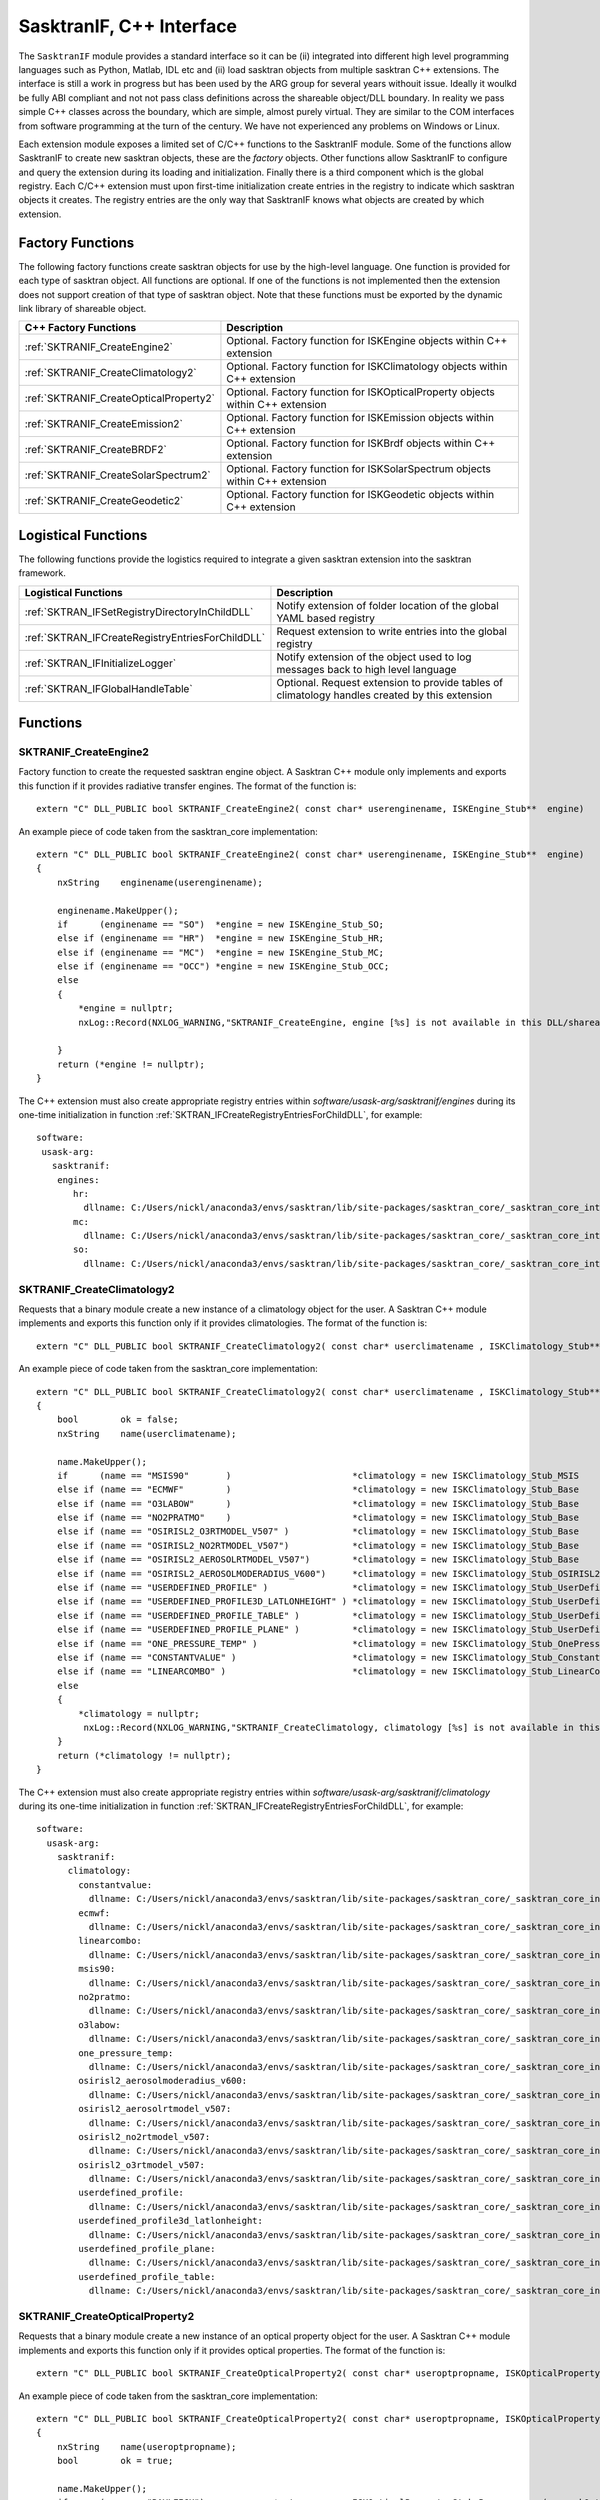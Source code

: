 .. _sasktranis_languageif:

*****************************************
SasktranIF, C++ Interface
*****************************************

The ``SasktranIF`` module provides a standard interface so it can be (ii) integrated into different high level programming
languages such as Python, Matlab, IDL etc and (ii) load sasktran objects from  multiple sasktran C++ extensions. The interface
is still a work in progress but has been used by the ARG group for several years withouit issue. Ideally it woulkd be fully ABI
compliant and not not pass class definitions across the shareable object/DLL boundary. In reality we pass simple C++ classes
across the boundary,  which are simple, almost purely virtual. They are similar to the COM interfaces from software programming
at the turn of the century. We have not experienced any problems on Windows or Linux.

Each extension module exposes a limited set of C/C++ functions to the SasktranIF module. Some of the functions allow SasktranIF
to create new sasktran objects, these are the *factory* objects. Other functions allow SasktranIF to configure and query the
extension during its loading and initialization. Finally there is a third component which is the global registry. Each C/C++
extension must upon first-time initialization create entries in the registry to indicate which sasktran objects it creates.
The registry entries are the only way that SasktranIF knows what objects are created by which extension.


Factory Functions
------------------
The following factory functions create sasktran objects for use by the high-level language. One function is provided
for each type of sasktran object. All functions are optional. If one of the functions is not implemented then the
extension does not support creation of that type of sasktran object.  Note that these functions must be exported by the
dynamic link library of shareable object.

======================================= ================================================================================
C++ Factory Functions                   Description
======================================= ================================================================================
:ref:`SKTRANIF_CreateEngine2`           Optional. Factory function for ISKEngine objects within C++ extension
:ref:`SKTRANIF_CreateClimatology2`      Optional. Factory function for ISKClimatology objects within C++ extension
:ref:`SKTRANIF_CreateOpticalProperty2`  Optional. Factory function for ISKOpticalProperty objects within C++ extension
:ref:`SKTRANIF_CreateEmission2`         Optional. Factory function for ISKEmission objects within C++ extension
:ref:`SKTRANIF_CreateBRDF2`             Optional. Factory function for ISKBrdf objects within C++ extension
:ref:`SKTRANIF_CreateSolarSpectrum2`    Optional. Factory function for ISKSolarSpectrum objects within C++ extension
:ref:`SKTRANIF_CreateGeodetic2`         Optional. Factory function for ISKGeodetic objects within C++ extension
======================================= ================================================================================

Logistical Functions
--------------------
The following functions provide the logistics required to integrate a given sasktran extension into the sasktran framework.

=================================================   =============================================================================
Logistical Functions                                Description
=================================================   =============================================================================
:ref:`SKTRAN_IFSetRegistryDirectoryInChildDLL`      Notify extension of folder location of the global YAML based registry
:ref:`SKTRAN_IFCreateRegistryEntriesForChildDLL`    Request extension to write entries into the global registry
:ref:`SKTRAN_IFInitializeLogger`                    Notify extension of the object used to log messages back to high level language
:ref:`SKTRAN_IFGlobalHandleTable`                   Optional. Request extension to provide tables of climatology handles created by this extension
=================================================   =============================================================================

Functions
---------

..  _SKTRANIF_CreateEngine2:

SKTRANIF_CreateEngine2
^^^^^^^^^^^^^^^^^^^^^^

Factory function to create the requested sasktran engine object. A Sasktran C++ module
only implements and exports this function if it provides radiative transfer engines. The format of the function is::

    extern "C" DLL_PUBLIC bool SKTRANIF_CreateEngine2( const char* userenginename, ISKEngine_Stub**  engine)

An example piece of code taken from the sasktran_core implementation::

    extern "C" DLL_PUBLIC bool SKTRANIF_CreateEngine2( const char* userenginename, ISKEngine_Stub**  engine)
    {
        nxString    enginename(userenginename);

        enginename.MakeUpper();
        if      (enginename == "SO")  *engine = new ISKEngine_Stub_SO;
        else if (enginename == "HR")  *engine = new ISKEngine_Stub_HR;
        else if (enginename == "MC")  *engine = new ISKEngine_Stub_MC;
        else if (enginename == "OCC") *engine = new ISKEngine_Stub_OCC;
        else
        {
            *engine = nullptr;
            nxLog::Record(NXLOG_WARNING,"SKTRANIF_CreateEngine, engine [%s] is not available in this DLL/shareable object. This may mean your registry settings are damaged", (const char*) userenginename);

        }
        return (*engine != nullptr);
    }

The C++ extension must also create appropriate registry entries within `software/usask-arg/sasktranif/engines` during its
one-time initialization in function :ref:`SKTRAN_IFCreateRegistryEntriesForChildDLL`, for example::

     software:
      usask-arg:
        sasktranif:
         engines:
            hr:
              dllname: C:/Users/nickl/anaconda3/envs/sasktran/lib/site-packages/sasktran_core/_sasktran_core_internals.dll
            mc:
              dllname: C:/Users/nickl/anaconda3/envs/sasktran/lib/site-packages/sasktran_core/_sasktran_core_internals.dll
            so:
              dllname: C:/Users/nickl/anaconda3/envs/sasktran/lib/site-packages/sasktran_core/_sasktran_core_internals.dll


..  _SKTRANIF_CreateClimatology2:

SKTRANIF_CreateClimatology2
^^^^^^^^^^^^^^^^^^^^^^^^^^^

Requests that a binary module create a new instance of a climatology object for the user.  A Sasktran C++ module
implements and exports this function only if it provides climatologies. The format of the function is::

    extern "C" DLL_PUBLIC bool SKTRANIF_CreateClimatology2( const char* userclimatename , ISKClimatology_Stub**  climatology )

An example piece of code taken from the sasktran_core implementation::

    extern "C" DLL_PUBLIC bool SKTRANIF_CreateClimatology2( const char* userclimatename , ISKClimatology_Stub**  climatology )
    {
        bool        ok = false;
        nxString    name(userclimatename);

        name.MakeUpper();
        if      (name == "MSIS90"       )                       *climatology = new ISKClimatology_Stub_MSIS                             ( new skClimatology_MSIS90);
        else if (name == "ECMWF"        )                       *climatology = new ISKClimatology_Stub_Base                             ( new skClimatology_Ecmwf );
        else if (name == "O3LABOW"      )                       *climatology = new ISKClimatology_Stub_Base                             ( new skClimatology_LabowOzoneVMR );
        else if (name == "NO2PRATMO"    )                       *climatology = new ISKClimatology_Stub_Base                             ( new skClimatology_Pratmo );
        else if (name == "OSIRISL2_O3RTMODEL_V507" )            *climatology = new ISKClimatology_Stub_Base                             ( new skClimatology_OsirisL2_O3RTModel_V507 );
        else if (name == "OSIRISL2_NO2RTMODEL_V507")            *climatology = new ISKClimatology_Stub_Base                             ( new skClimatology_OsirisL2_NO2RTModel_V507 );
        else if (name == "OSIRISL2_AEROSOLRTMODEL_V507")        *climatology = new ISKClimatology_Stub_Base                             ( new skClimatology_OsirisL2_AerosolRTModel_V507 );
        else if (name == "OSIRISL2_AEROSOLMODERADIUS_V600")     *climatology = new ISKClimatology_Stub_OSIRISL2_AEROSOLMODERADIUS_V600  ( new skClimatology_OsirisAerosolModeRadiusV600 );
        else if (name == "USERDEFINED_PROFILE" )                *climatology = new ISKClimatology_Stub_UserDefined                      ( new skClimatology_UserTableSpline );
        else if (name == "USERDEFINED_PROFILE3D_LATLONHEIGHT" ) *climatology = new ISKClimatology_Stub_UserDefined3D                    ( new skClimatology_UserDefined3D_LatLonHeight );
        else if (name == "USERDEFINED_PROFILE_TABLE" )          *climatology = new ISKClimatology_Stub_UserDefinedTable                 ( new skClimatology_UserDefinedTable );
        else if (name == "USERDEFINED_PROFILE_PLANE" )          *climatology = new ISKClimatology_Stub_UserDefinedPlane                 ( new skClimatology_UserDefinedPlane );
        else if (name == "ONE_PRESSURE_TEMP" )                  *climatology = new ISKClimatology_Stub_OnePressureTemp                  ( new skClimatology_OneTemperatureAndPressure );
        else if (name == "CONSTANTVALUE" )                      *climatology = new ISKClimatology_Stub_Constant                         ( new skClimatology_Constant );
        else if (name == "LINEARCOMBO" )                        *climatology = new ISKClimatology_Stub_LinearCombination                ( new skClimatologyLinearCombination );
        else
        {
            *climatology = nullptr;
             nxLog::Record(NXLOG_WARNING,"SKTRANIF_CreateClimatology, climatology [%s] is not available in this DLL/shareable object. This may mean your registry settings are damaged", (const char*) userclimatename);
        }
        return (*climatology != nullptr);
    }

The C++ extension must also create appropriate registry entries within `software/usask-arg/sasktranif/climatology` during its
one-time initialization in function :ref:`SKTRAN_IFCreateRegistryEntriesForChildDLL`, for example::

    software:
      usask-arg:
        sasktranif:
          climatology:
            constantvalue:
              dllname: C:/Users/nickl/anaconda3/envs/sasktran/lib/site-packages/sasktran_core/_sasktran_core_internals.dll
            ecmwf:
              dllname: C:/Users/nickl/anaconda3/envs/sasktran/lib/site-packages/sasktran_core/_sasktran_core_internals.dll
            linearcombo:
              dllname: C:/Users/nickl/anaconda3/envs/sasktran/lib/site-packages/sasktran_core/_sasktran_core_internals.dll
            msis90:
              dllname: C:/Users/nickl/anaconda3/envs/sasktran/lib/site-packages/sasktran_core/_sasktran_core_internals.dll
            no2pratmo:
              dllname: C:/Users/nickl/anaconda3/envs/sasktran/lib/site-packages/sasktran_core/_sasktran_core_internals.dll
            o3labow:
              dllname: C:/Users/nickl/anaconda3/envs/sasktran/lib/site-packages/sasktran_core/_sasktran_core_internals.dll
            one_pressure_temp:
              dllname: C:/Users/nickl/anaconda3/envs/sasktran/lib/site-packages/sasktran_core/_sasktran_core_internals.dll
            osirisl2_aerosolmoderadius_v600:
              dllname: C:/Users/nickl/anaconda3/envs/sasktran/lib/site-packages/sasktran_core/_sasktran_core_internals.dll
            osirisl2_aerosolrtmodel_v507:
              dllname: C:/Users/nickl/anaconda3/envs/sasktran/lib/site-packages/sasktran_core/_sasktran_core_internals.dll
            osirisl2_no2rtmodel_v507:
              dllname: C:/Users/nickl/anaconda3/envs/sasktran/lib/site-packages/sasktran_core/_sasktran_core_internals.dll
            osirisl2_o3rtmodel_v507:
              dllname: C:/Users/nickl/anaconda3/envs/sasktran/lib/site-packages/sasktran_core/_sasktran_core_internals.dll
            userdefined_profile:
              dllname: C:/Users/nickl/anaconda3/envs/sasktran/lib/site-packages/sasktran_core/_sasktran_core_internals.dll
            userdefined_profile3d_latlonheight:
              dllname: C:/Users/nickl/anaconda3/envs/sasktran/lib/site-packages/sasktran_core/_sasktran_core_internals.dll
            userdefined_profile_plane:
              dllname: C:/Users/nickl/anaconda3/envs/sasktran/lib/site-packages/sasktran_core/_sasktran_core_internals.dll
            userdefined_profile_table:
              dllname: C:/Users/nickl/anaconda3/envs/sasktran/lib/site-packages/sasktran_core/_sasktran_core_internals.dll


..  _SKTRANIF_CreateOpticalProperty2:

SKTRANIF_CreateOpticalProperty2
^^^^^^^^^^^^^^^^^^^^^^^^^^^^^^^

Requests that a binary module create a new instance of an optical property object for the user.  A Sasktran C++ module
implements and exports this function only if it provides optical properties. The format of the function is::

    extern "C" DLL_PUBLIC bool SKTRANIF_CreateOpticalProperty2( const char* useroptpropname, ISKOpticalProperty_Stub**  optprop )

An example piece of code taken from the sasktran_core implementation::

    extern "C" DLL_PUBLIC bool SKTRANIF_CreateOpticalProperty2( const char* useroptpropname, ISKOpticalProperty_Stub**  optprop )
    {
        nxString    name(useroptpropname);
        bool        ok = true;

        name.MakeUpper();
        if      (name == "RAYLEIGH")             *optprop = new ISKOpticalProperty_Stub_Base        ( new skOpticalProperties_RayleighDryAir);
        else if (name == "SIMPLERAYLEIGH")       *optprop = new ISKOpticalProperty_Stub_Base        ( new skOpticalProperties_SimpleRayleigh);
        else if (name == "NO2_BURROWS")          *optprop = new ISKOpticalProperty_Stub_UserDefined ( new skOpticalProperties_NO2_Burrows98);
        else if (name == "NO2_OSIRISRES")        *optprop = new ISKOpticalProperty_Stub_Base        ( new skOpticalProperties_NO2_OSIRISRes);
        else if (name == "NO2_VANDAELE1998")     *optprop = new ISKOpticalProperty_Stub_UserDefined ( new skOpticalProperties_NO2_Vandaele1998);
        else if (name == "SO2_VANDAELE2009")     *optprop = new ISKOpticalProperty_Stub_UserDefined ( new skOpticalProperties_SO2_Vandaele2009);
        else if (name == "SO2_FREEMAN1984")      *optprop = new ISKOpticalProperty_Stub_UserDefined ( new skOpticalProperties_SO2_Freeman1984);
        else if (name == "SO2_RUFUS2003")        *optprop = new ISKOpticalProperty_Stub_UserDefined ( new skOpticalProperties_SO2_Rufus2003);
        else if (name == "SO2_BOGUMIL2003")      *optprop = new ISKOpticalProperty_Stub_UserDefined ( new skOpticalProperties_SO2_Bogumil2003);
        else if (name == "O3_BASSPAURLINEAR")    *optprop = new ISKOpticalProperty_Stub_UserDefined ( new skOpticalProperties_O3_BassPaur);
        else if (name == "O3_BASSPAURQUADRATIC") *optprop = new ISKOpticalProperty_Stub_Base        ( new skOpticalProperties_O3_BassPaurQuadratic);
        else if (name == "O3_DBM")               *optprop = new ISKOpticalProperty_Stub_UserDefined ( new skOpticalProperties_O3_DaumontBrionMalicet);
        else if (name == "O3_VOIGT")             *optprop = new ISKOpticalProperty_Stub_UserDefined ( new skOpticalProperties_O3_FTSVoigt);
        else if (name == "O3_GOMEBURROWS")       *optprop = new ISKOpticalProperty_Stub_UserDefined ( new skOpticalProperties_O3_GomeBurrows);
        else if (name == "O3_OSIRISRES")         *optprop = new ISKOpticalProperty_Stub_Base        ( new skOpticalProperties_O3_OSIRISRes);
        else if (name == "O3_SCIABOGUMILV3")     *optprop = new ISKOpticalProperty_Stub_UserDefined ( new skOpticalProperties_O3_SciaBogumilV3);
        else if (name == "O3_SCIABOGUMILV4")     *optprop = new ISKOpticalProperty_Stub_UserDefined ( new skOpticalProperties_O3_SciaBogumilV4);
        else if (name == "O3_SERDYUCHENKOV1")    *optprop = new ISKOpticalProperty_Stub_UserDefined ( new skOpticalProperties_O3_SerdyuchenkoV1);
        else if (name == "O2_O2_FALLY2000")      *optprop = new ISKOpticalProperty_Stub_UserDefined ( new skOpticalProperties_O4_Fally2000);
        else if (name == "O2_O2_THALMAN2013")    *optprop = new ISKOpticalProperty_Stub_UserDefined ( new skOpticalProperties_O4_Thalman2013);
        else if (name == "O2_O2_HITRAN2016" )    *optprop = new ISKOpticalProperty_Stub_Base        ( new skOpticalProperties_O4_Hitran2016);
        else if (name == "MIEAEROSOL_H2SO4")     *optprop = new ISKOpticalProperty_Stub_Aerosol     ( new skOpticalProperties_AerosolProfileH2SO4 );
        else if (name == "MIEAEROSOL_DUST")      *optprop = new ISKOpticalProperty_Stub_Aerosol     ( new skOpticalProperties_AerosolProfileDust );
        else if (name == "MIEAEROSOL_WATER")     *optprop = new ISKOpticalProperty_Stub_Aerosol     ( new skOpticalProperties_AerosolProfileWater);
        else if (name == "MIEAEROSOL_ICE")       *optprop = new ISKOpticalProperty_Stub_Aerosol     ( new skOpticalProperties_AerosolProfileIce_Mie);
        else if (name == "TMATRIXAEROSOL_ICE")   *optprop = new ISKOpticalProperty_Stub_Aerosol     ( new skOpticalProperties_AerosolProfileIce );
        else if (name == "BAUM_ICECRYSTALS")     *optprop = new ISKOpticalProperty_Stub_Baum        ( new skOpticalProperties_BaumIceCrystals2014 );
        else if (name == "USERDEFINED_TABLES")   *optprop = new ISKOpticalProperty_Stub_UserDefined ( new skOpticalProperties_UserDefinedAbsorption );
        else if (name == "CONVOLVED_CROSSSECTION")*optprop = new ISKOpticalProperty_Stub_ConvolvedFixedFWHM ( new skOpticalProperties_ConvolvedDiscreteWavelenCachedStateFixedFWHM );
        else if (name == "MART_HYBRIDPROFILE")   *optprop  = new ISKOpticalProperty_Stub_MartHybridProfile( new skOpticalProperties_MartHybridProfile );
        else if (name.Find("HITRANCHEMICAL_") == 0)
        {
            nxString    chemicalname;
            chemicalname = name.Right( name.GetLength()-15 );
            *optprop = new ISKOpticalProperty_Stub_Hitran( new skOpticalProperties_HitranChemical(chemicalname, 0, 500000.0 ) );
        }
        else
        {
            ok = false;
            *optprop = nullptr;
            nxLog::Record(NXLOG_WARNING,"SKTRANIF_CreateOpticalProperty, opticalproperty [%s] is not available in this DLL/shareable object. This may mean your registry settings are damaged", (const char*) useroptpropname);

        }
        ok = ok && nullptr!=*optprop;
        return ok;
    }

The C++ extension must also create appropriate registry entries within `software/usask-arg/sasktranif/opticalproperty` during its
one-time initialization in function :ref:`SKTRAN_IFCreateRegistryEntriesForChildDLL`, for example::

    software:
      usask-arg:
        sasktranif:
          opticalproperty:
            baum_icecrystals:
              dllname: C:/Users/nickl/anaconda3/envs/sasktran/lib/site-packages/sasktran_core/_sasktran_core_internals.dll
            convolved_crosssection:
              dllname: C:/Users/nickl/anaconda3/envs/sasktran/lib/site-packages/sasktran_core/_sasktran_core_internals.dll
            hitranchemical_c2h2:
              dllname: C:/Users/nickl/anaconda3/envs/sasktran/lib/site-packages/sasktran_core/_sasktran_core_internals.dll
            hitranchemical_c2h4:
              dllname: C:/Users/nickl/anaconda3/envs/sasktran/lib/site-packages/sasktran_core/_sasktran_core_internals.dll
            hitranchemical_c2h6:
              dllname: C:/Users/nickl/anaconda3/envs/sasktran/lib/site-packages/sasktran_core/_sasktran_core_internals.dll
            hitranchemical_c2n2:
              dllname: C:/Users/nickl/anaconda3/envs/sasktran/lib/site-packages/sasktran_core/_sasktran_core_internals.dll
            hitranchemical_c4h2:
              dllname: C:/Users/nickl/anaconda3/envs/sasktran/lib/site-packages/sasktran_core/_sasktran_core_internals.dll
            hitranchemical_cf4:
              dllname: C:/Users/nickl/anaconda3/envs/sasktran/lib/site-packages/sasktran_core/_sasktran_core_internals.dll
            hitranchemical_ch3br:
              dllname: C:/Users/nickl/anaconda3/envs/sasktran/lib/site-packages/sasktran_core/_sasktran_core_internals.dll
            hitranchemical_ch3cl:
              dllname: C:/Users/nickl/anaconda3/envs/sasktran/lib/site-packages/sasktran_core/_sasktran_core_internals.dll
            hitranchemical_ch3cn:
              dllname: C:/Users/nickl/anaconda3/envs/sasktran/lib/site-packages/sasktran_core/_sasktran_core_internals.dll
            hitranchemical_ch3oh:
              dllname: C:/Users/nickl/anaconda3/envs/sasktran/lib/site-packages/sasktran_core/_sasktran_core_internals.dll
            hitranchemical_ch4:
              dllname: C:/Users/nickl/anaconda3/envs/sasktran/lib/site-packages/sasktran_core/_sasktran_core_internals.dll
            hitranchemical_clo:
              dllname: C:/Users/nickl/anaconda3/envs/sasktran/lib/site-packages/sasktran_core/_sasktran_core_internals.dll
            hitranchemical_clono2:
              dllname: C:/Users/nickl/anaconda3/envs/sasktran/lib/site-packages/sasktran_core/_sasktran_core_internals.dll
            hitranchemical_co:
              dllname: C:/Users/nickl/anaconda3/envs/sasktran/lib/site-packages/sasktran_core/_sasktran_core_internals.dll
            hitranchemical_co2:
              dllname: C:/Users/nickl/anaconda3/envs/sasktran/lib/site-packages/sasktran_core/_sasktran_core_internals.dll
            hitranchemical_cocl2:
              dllname: C:/Users/nickl/anaconda3/envs/sasktran/lib/site-packages/sasktran_core/_sasktran_core_internals.dll
            hitranchemical_cof2:
              dllname: C:/Users/nickl/anaconda3/envs/sasktran/lib/site-packages/sasktran_core/_sasktran_core_internals.dll
            hitranchemical_cs:
              dllname: C:/Users/nickl/anaconda3/envs/sasktran/lib/site-packages/sasktran_core/_sasktran_core_internals.dll
            hitranchemical_h2:
              dllname: C:/Users/nickl/anaconda3/envs/sasktran/lib/site-packages/sasktran_core/_sasktran_core_internals.dll
            hitranchemical_h2co:
              dllname: C:/Users/nickl/anaconda3/envs/sasktran/lib/site-packages/sasktran_core/_sasktran_core_internals.dll
            hitranchemical_h2o:
              dllname: C:/Users/nickl/anaconda3/envs/sasktran/lib/site-packages/sasktran_core/_sasktran_core_internals.dll
            hitranchemical_h2o2:
              dllname: C:/Users/nickl/anaconda3/envs/sasktran/lib/site-packages/sasktran_core/_sasktran_core_internals.dll
            hitranchemical_h2s:
              dllname: C:/Users/nickl/anaconda3/envs/sasktran/lib/site-packages/sasktran_core/_sasktran_core_internals.dll
            hitranchemical_hbr:
              dllname: C:/Users/nickl/anaconda3/envs/sasktran/lib/site-packages/sasktran_core/_sasktran_core_internals.dll
            hitranchemical_hc3n:
              dllname: C:/Users/nickl/anaconda3/envs/sasktran/lib/site-packages/sasktran_core/_sasktran_core_internals.dll
            hitranchemical_hcl:
              dllname: C:/Users/nickl/anaconda3/envs/sasktran/lib/site-packages/sasktran_core/_sasktran_core_internals.dll
            hitranchemical_hcn:
              dllname: C:/Users/nickl/anaconda3/envs/sasktran/lib/site-packages/sasktran_core/_sasktran_core_internals.dll
            hitranchemical_hcooh:
              dllname: C:/Users/nickl/anaconda3/envs/sasktran/lib/site-packages/sasktran_core/_sasktran_core_internals.dll
            hitranchemical_hf:
              dllname: C:/Users/nickl/anaconda3/envs/sasktran/lib/site-packages/sasktran_core/_sasktran_core_internals.dll
            hitranchemical_hi:
              dllname: C:/Users/nickl/anaconda3/envs/sasktran/lib/site-packages/sasktran_core/_sasktran_core_internals.dll
            hitranchemical_hno3:
              dllname: C:/Users/nickl/anaconda3/envs/sasktran/lib/site-packages/sasktran_core/_sasktran_core_internals.dll
            hitranchemical_ho2:
              dllname: C:/Users/nickl/anaconda3/envs/sasktran/lib/site-packages/sasktran_core/_sasktran_core_internals.dll
            hitranchemical_hobr:
              dllname: C:/Users/nickl/anaconda3/envs/sasktran/lib/site-packages/sasktran_core/_sasktran_core_internals.dll
            hitranchemical_hocl:
              dllname: C:/Users/nickl/anaconda3/envs/sasktran/lib/site-packages/sasktran_core/_sasktran_core_internals.dll
            hitranchemical_n2:
              dllname: C:/Users/nickl/anaconda3/envs/sasktran/lib/site-packages/sasktran_core/_sasktran_core_internals.dll
            hitranchemical_n2o:
              dllname: C:/Users/nickl/anaconda3/envs/sasktran/lib/site-packages/sasktran_core/_sasktran_core_internals.dll
            hitranchemical_nh3:
              dllname: C:/Users/nickl/anaconda3/envs/sasktran/lib/site-packages/sasktran_core/_sasktran_core_internals.dll
            hitranchemical_no:
              dllname: C:/Users/nickl/anaconda3/envs/sasktran/lib/site-packages/sasktran_core/_sasktran_core_internals.dll
            hitranchemical_no2:
              dllname: C:/Users/nickl/anaconda3/envs/sasktran/lib/site-packages/sasktran_core/_sasktran_core_internals.dll
            hitranchemical_noplus:
              dllname: C:/Users/nickl/anaconda3/envs/sasktran/lib/site-packages/sasktran_core/_sasktran_core_internals.dll
            hitranchemical_o:
              dllname: C:/Users/nickl/anaconda3/envs/sasktran/lib/site-packages/sasktran_core/_sasktran_core_internals.dll
            hitranchemical_o2:
              dllname: C:/Users/nickl/anaconda3/envs/sasktran/lib/site-packages/sasktran_core/_sasktran_core_internals.dll
            hitranchemical_o3:
              dllname: C:/Users/nickl/anaconda3/envs/sasktran/lib/site-packages/sasktran_core/_sasktran_core_internals.dll
            hitranchemical_ocs:
              dllname: C:/Users/nickl/anaconda3/envs/sasktran/lib/site-packages/sasktran_core/_sasktran_core_internals.dll
            hitranchemical_oh:
              dllname: C:/Users/nickl/anaconda3/envs/sasktran/lib/site-packages/sasktran_core/_sasktran_core_internals.dll
            hitranchemical_ph3:
              dllname: C:/Users/nickl/anaconda3/envs/sasktran/lib/site-packages/sasktran_core/_sasktran_core_internals.dll
            hitranchemical_sf6:
              dllname: C:/Users/nickl/anaconda3/envs/sasktran/lib/site-packages/sasktran_core/_sasktran_core_internals.dll
            hitranchemical_so2:
              dllname: C:/Users/nickl/anaconda3/envs/sasktran/lib/site-packages/sasktran_core/_sasktran_core_internals.dll
            hitranchemical_so3:
              dllname: C:/Users/nickl/anaconda3/envs/sasktran/lib/site-packages/sasktran_core/_sasktran_core_internals.dll
            mieaerosol_dust:
              dllname: C:/Users/nickl/anaconda3/envs/sasktran/lib/site-packages/sasktran_core/_sasktran_core_internals.dll
            mieaerosol_h2so4:
              dllname: C:/Users/nickl/anaconda3/envs/sasktran/lib/site-packages/sasktran_core/_sasktran_core_internals.dll
            mieaerosol_ice:
              dllname: C:/Users/nickl/anaconda3/envs/sasktran/lib/site-packages/sasktran_core/_sasktran_core_internals.dll
            mieaerosol_water:
              dllname: C:/Users/nickl/anaconda3/envs/sasktran/lib/site-packages/sasktran_core/_sasktran_core_internals.dll
            no2_burrows:
              dllname: C:/Users/nickl/anaconda3/envs/sasktran/lib/site-packages/sasktran_core/_sasktran_core_internals.dll
            no2_osirisres:
              dllname: C:/Users/nickl/anaconda3/envs/sasktran/lib/site-packages/sasktran_core/_sasktran_core_internals.dll
            no2_vandaele1998:
              dllname: C:/Users/nickl/anaconda3/envs/sasktran/lib/site-packages/sasktran_core/_sasktran_core_internals.dll
            o2_o2_fally2000:
              dllname: C:/Users/nickl/anaconda3/envs/sasktran/lib/site-packages/sasktran_core/_sasktran_core_internals.dll
            o2_o2_hitran2016:
              dllname: C:/Users/nickl/anaconda3/envs/sasktran/lib/site-packages/sasktran_core/_sasktran_core_internals.dll
            o2_o2_thalman2013:
              dllname: C:/Users/nickl/anaconda3/envs/sasktran/lib/site-packages/sasktran_core/_sasktran_core_internals.dll
            o3_basspaurlinear:
              dllname: C:/Users/nickl/anaconda3/envs/sasktran/lib/site-packages/sasktran_core/_sasktran_core_internals.dll
            o3_basspaurquadratic:
              dllname: C:/Users/nickl/anaconda3/envs/sasktran/lib/site-packages/sasktran_core/_sasktran_core_internals.dll
            o3_dbm:
              dllname: C:/Users/nickl/anaconda3/envs/sasktran/lib/site-packages/sasktran_core/_sasktran_core_internals.dll
            o3_gomeburrows:
              dllname: C:/Users/nickl/anaconda3/envs/sasktran/lib/site-packages/sasktran_core/_sasktran_core_internals.dll
            o3_osirisres:
              dllname: C:/Users/nickl/anaconda3/envs/sasktran/lib/site-packages/sasktran_core/_sasktran_core_internals.dll
            o3_sciabogumilv3:
              dllname: C:/Users/nickl/anaconda3/envs/sasktran/lib/site-packages/sasktran_core/_sasktran_core_internals.dll
            o3_sciabogumilv4:
              dllname: C:/Users/nickl/anaconda3/envs/sasktran/lib/site-packages/sasktran_core/_sasktran_core_internals.dll
            o3_serdyuchenkov1:
              dllname: C:/Users/nickl/anaconda3/envs/sasktran/lib/site-packages/sasktran_core/_sasktran_core_internals.dll
            o3_voigt:
              dllname: C:/Users/nickl/anaconda3/envs/sasktran/lib/site-packages/sasktran_core/_sasktran_core_internals.dll
            osiris_convolveddiscretewavelen:
              dllname: C:/Users/nickl/anaconda3/envs/sasktran/lib/site-packages/sasktran_core/_sasktran_core_internals.dll
            rayleigh:
              dllname: C:/Users/nickl/anaconda3/envs/sasktran/lib/site-packages/sasktran_core/_sasktran_core_internals.dll
            simplerayleigh:
              dllname: C:/Users/nickl/anaconda3/envs/sasktran/lib/site-packages/sasktran_core/_sasktran_core_internals.dll
            so2_bogumil2003:
              dllname: C:/Users/nickl/anaconda3/envs/sasktran/lib/site-packages/sasktran_core/_sasktran_core_internals.dll
            so2_freeman1984:
              dllname: C:/Users/nickl/anaconda3/envs/sasktran/lib/site-packages/sasktran_core/_sasktran_core_internals.dll
            so2_rufus2003:
              dllname: C:/Users/nickl/anaconda3/envs/sasktran/lib/site-packages/sasktran_core/_sasktran_core_internals.dll
            so2_vandaele2009:
              dllname: C:/Users/nickl/anaconda3/envs/sasktran/lib/site-packages/sasktran_core/_sasktran_core_internals.dll
            tmatrixaerosol_ice:
              dllname: C:/Users/nickl/anaconda3/envs/sasktran/lib/site-packages/sasktran_core/_sasktran_core_internals.dll
            userdefined_tables:
              dllname: C:/Users/nickl/anaconda3/envs/sasktran/lib/site-packages/sasktran_core/_sasktran_core_internals.dll


..  _SKTRANIF_CreateEmission2:

SKTRANIF_CreateEmission2
^^^^^^^^^^^^^^^^^^^^^^^^

Requests that a binary module create a new instance of an emission object for the user.  A Sasktran C++ module
implements and exports this function only if it provides emission properties. The format of the function is::

    extern "C" DLL_PUBLIC bool SKTRANIF_CreateEmission2( const char* useroptpropname, ISKEmission_Stub**  emission )

An example piece of code taken from the sasktran_core implementation::

    extern "C" DLL_PUBLIC bool SKTRANIF_CreateEmission2( const char* useroptpropname, ISKEmission_Stub**  emission )
    {
        nxString    name(useroptpropname);
        bool        ok = false;

        name.MakeUpper();
        if      (name == "USERDEFINED_WAVELENGTHHEIGHT") *emission = new ISKEmission_Stub_Tabulated_HeightWavelength( new skEmission_Tabulated_HeightWavelength);
        else if (name == "THERMAL")                      *emission = new ISKEmission_Stub_Thermal                   ( new skEmission_Thermal);
        else if (name == "HITRAN_PHOTOCHEMICAL")         *emission = new ISKEmission_Stub_HitranChemical            ( new skEmission_HitranChemical);
        else
        {
            *emission = nullptr;
            nxLog::Record(NXLOG_WARNING,"SKTRANIF_CreateEmission, emission [%s] is not available in this DLL/shareable object. This may mean your registry settings are damaged", (const char*) useroptpropname);

        }
        return (*emission != nullptr);
    }

The C++ extension must also create appropriate registry entries within `software/usask-arg/sasktranif/emission` during its
one-time initialization in function :ref:`SKTRAN_IFCreateRegistryEntriesForChildDLL`, for example::

    software:
      usask-arg:
        sasktranif:
          emission:
            hitran_photochemical:
              dllname: C:/Users/nickl/anaconda3/envs/sasktran/lib/site-packages/sasktran_core/_sasktran_core_internals.dll
            thermal:
              dllname: C:/Users/nickl/anaconda3/envs/sasktran/lib/site-packages/sasktran_core/_sasktran_core_internals.dll
            userdefined_wavelengthheight:
              dllname: C:/Users/nickl/anaconda3/envs/sasktran/lib/site-packages/sasktran_core/_sasktran_core_internals.dll

..  _SKTRANIF_CreateBRDF2:

SKTRANIF_CreateBRDF2
^^^^^^^^^^^^^^^^^^^^

Requests that a binary module create a new instance of an BRDF object for the user.  A Sasktran C++ module
implements and exports this function only if it provides BRDF object. The format of the function is::

    extern "C" DLL_PUBLIC bool SKTRANIF_CreateBRDF2( const char* brdfname, ISKBrdf_Stub**  brdf )

An example piece of code taken from the sasktran_core implementation::

    extern "C" DLL_PUBLIC bool SKTRANIF_CreateBRDF2( const char* brdfname, ISKBrdf_Stub**  brdf )
    {
        nxString    name(brdfname);
        bool        ok = false;

        *brdf = nullptr;
        name.MakeUpper();
        if      (name == "LAMBERTIAN")                  *brdf = new ISKBrdf_Stub_LambertianAlbedo                   ( new SKTRAN_BRDF_Lambertian );
        else if (name == "SNOW_KOKHANOVSKY2012")        *brdf = new ISKBrdf_Stub_Snow_Kokhanovsky2012               ( new SKTRAN_BRDF_Snow_Kokhanovsky2012);
        else if (name == "ROUJEAN")                     *brdf = new ISKBrdf_Stub_Roujean                            ( new SKTRAN_BRDF_Roujean);
        else if (name == "ROUJEAN_KERNEL")              *brdf = new ISKBrdf_Stub_Roujean_Kernel                     ( new SKTRAN_BRDF_Roujean_Kernel);
        else if (name == "LI_SPARSE_KERNEL")            *brdf = new ISKBrdf_Stub_Li_Kernel                          ( new SKTRAN_BRDF_LiSparse_Kernel);
        else if (name == "LI_DENSE_KERNEL")             *brdf = new ISKBrdf_Stub_Li_Kernel                          ( new SKTRAN_BRDF_LiDense_Kernel);
        else if (name == "LI_SPARSE_RECIPROCAL_KERNEL") *brdf = new ISKBrdf_Stub_Li_Kernel                          ( new SKTRAN_BRDF_LiSparseReciprocal_Kernel);
        else if (name == "ROSS_THIN_KERNEL")            *brdf = new ISKBrdf_Stub_Ross_Kernel                        ( new SKTRAN_BRDF_RossThin_Kernel);
        else if (name == "ROSS_THICK_KERNEL")           *brdf = new ISKBrdf_Stub_Ross_Kernel                        ( new SKTRAN_BRDF_RossThick_Kernel);
        else if (name == "COX_MUNK")                    *brdf = new ISKBrdf_Stub_Cox_Munk                           ( new SKTRAN_BRDF_CoxMunk);
        else if (name == "RAHMAN")                      *brdf = new ISKBrdf_Stub_Rahman                             ( new SKTRAN_BRDF_Rahman);
        else if (name == "HAPKE")                       *brdf = new ISKBrdf_Stub_Hapke                              ( new SKTRAN_BRDF_Hapke);
        else if (name == "LINEAR_COMBINATION")          *brdf = new ISKBrdf_Stub_LinearCombination                  ( new SKTRAN_BRDF_LinearCombination);
        else if (name == "MODIS")                       *brdf = new ISKBrdf_Stub_MODIS_RossThickLiSparseReciprocal  ( new SKTRAN_BRDF_MODIS_RossThickLiSparseReciprocal);
        else if (name == "USERDEFINED_LATLON")          *brdf = new ISKBrdf_Stub_UserDefinedLatLon                  ( new SKTRAN_BRDF_UserDefinedLatLon );
        else
        {
            *brdf = nullptr;
            nxLog::Record(NXLOG_WARNING,"SKTRANIF_CreateBRDF2, BRDF [%s] is not available in this DLL/shareable object. This may mean your registry settings are damaged", (const char*) name);
        }
        return (*brdf != nullptr);
    }

The C++ extension must also create appropriate registry entries within `software/usask-arg/sasktranif/brdf` during its
one-time initialization in function :ref:`SKTRAN_IFCreateRegistryEntriesForChildDLL`, for example::

    software:
      usask-arg:
        sasktranif:
          brdf:
            cox_munk:
              dllname: C:/Users/nickl/anaconda3/envs/sasktran/lib/site-packages/sasktran_core/_sasktran_core_internals.dll
            hapke:
              dllname: C:/Users/nickl/anaconda3/envs/sasktran/lib/site-packages/sasktran_core/_sasktran_core_internals.dll
            lambertian:
              dllname: C:/Users/nickl/anaconda3/envs/sasktran/lib/site-packages/sasktran_core/_sasktran_core_internals.dll
            li_dense_kernel:
              dllname: C:/Users/nickl/anaconda3/envs/sasktran/lib/site-packages/sasktran_core/_sasktran_core_internals.dll
            li_sparse_kernel:
              dllname: C:/Users/nickl/anaconda3/envs/sasktran/lib/site-packages/sasktran_core/_sasktran_core_internals.dll
            li_sparse_reciprocal_kernel:
              dllname: C:/Users/nickl/anaconda3/envs/sasktran/lib/site-packages/sasktran_core/_sasktran_core_internals.dll
            linear_combination:
              dllname: C:/Users/nickl/anaconda3/envs/sasktran/lib/site-packages/sasktran_core/_sasktran_core_internals.dll
            modis:
              dllname: C:/Users/nickl/anaconda3/envs/sasktran/lib/site-packages/sasktran_core/_sasktran_core_internals.dll
            rahman:
              dllname: C:/Users/nickl/anaconda3/envs/sasktran/lib/site-packages/sasktran_core/_sasktran_core_internals.dll
            ross_thick_kernel:
              dllname: C:/Users/nickl/anaconda3/envs/sasktran/lib/site-packages/sasktran_core/_sasktran_core_internals.dll
            ross_thin_kernel:
              dllname: C:/Users/nickl/anaconda3/envs/sasktran/lib/site-packages/sasktran_core/_sasktran_core_internals.dll
            roujean:
              dllname: C:/Users/nickl/anaconda3/envs/sasktran/lib/site-packages/sasktran_core/_sasktran_core_internals.dll
            roujean_kernel:
              dllname: C:/Users/nickl/anaconda3/envs/sasktran/lib/site-packages/sasktran_core/_sasktran_core_internals.dll
            snow_kokhanovsky2012:
              dllname: C:/Users/nickl/anaconda3/envs/sasktran/lib/site-packages/sasktran_core/_sasktran_core_internals.dll
            userdefined_latlon:
              dllname: C:/Users/nickl/anaconda3/envs/sasktran/lib/site-packages/sasktran_core/_sasktran_core_internals.dll


..  _SKTRANIF_CreateSolarSpectrum2:

SKTRANIF_CreateSolarSpectrum2
^^^^^^^^^^^^^^^^^^^^^^^^^^^^^

Requests that a binary module create a new instance of an SolarSpectrum object for the user.  A Sasktran C++ module
implements and exports this function only if it provides SolarSpectrum objects. The format of the function is::

    extern "C" DLL_PUBLIC bool SKTRANIF_CreateSolarSpectrum2( const char* solarname, ISKSolarSpectrum_Stub**  solar )

An example piece of code taken from the sasktran_core implementation::

    extern "C" DLL_PUBLIC bool SKTRANIF_CreateSolarSpectrum2( const char* solarname, ISKSolarSpectrum_Stub**  solar )
    {
        nxString    name(solarname);
        bool        ok = false;

        *solar = nullptr;
        name.MakeUpper();
        if      (name == "SAO2010")                 *solar = new ISKSolarSpectrum_Stub_Base( new skSolarSpectrum_SAO2010);
        else if (name == "FONTELA_UVIS_3MICRON")    *solar = new ISKSolarSpectrum_Stub_Base( new skSolarSpectrum_FontelaUVIS3Micron);
        else if (name == "FONTELA_UVIS_100MICRON")  *solar = new ISKSolarSpectrum_Stub_Base( new skSolarSpectrum_FontelaUVIS100Micron);
        else
        {
            *solar = nullptr;
            nxLog::Record(NXLOG_WARNING,"SKTRANIF_CreateSolarSpectrum, solarspectrum [%s] is not available in this DLL/shareable object. This may mean your registry settings are damaged", (const char*) name);
        }
        return (*solar != nullptr);
    }



..  _SKTRANIF_CreateGeodetic2:

SKTRANIF_CreateGeodetic2
^^^^^^^^^^^^^^^^^^^^^^^^

Requests that a binary module create a new instance of an geodetic object for the user.  A Sasktran C++ module
implements and exports this function only if it provides a geodetic object. Note that teh core components distribute
working version of a geodetic object. The format of the function is::

    extern "C" DLL_PUBLIC bool SKTRANIF_CreateGeodetic2( const char* geoidname, ISKGeodetic_Stub**  geoid)

An example piece of code taken from the sasktran_core implementation::

    extern "C" DLL_PUBLIC bool SKTRANIF_CreateGeodetic2( const char* geoidname, ISKGeodetic_Stub**  geoid)
    {
        nxString    enginename(geoidname);
        bool        ok = false;

        enginename.MakeUpper();
        if (enginename == "STANDARD")
        {
            *geoid = new ISKGeodetic_Stub_std;
            ok = (geoid != nullptr);
        }
        else
        {
            *geoid = nullptr;
            nxLog::Record(NXLOG_WARNING,"SKTRANIF_CreateGeodetic, geoid [%s] is not available in this DLL/shareable object. This may mean your registry settings are damaged", (const char*) enginename);

        }
        return ok;
    }



..  _SKTRAN_IFSetRegistryDirectoryInChildDLL:

SKTRAN_IFSetRegistryDirectoryInChildDLL
^^^^^^^^^^^^^^^^^^^^^^^^^^^^^^^^^^^^^^^

This function must be implemented by the C++ binary module. It informs the C++ module of the location of a YAML based registry scheme.
This scheme works well with the ``nxRegistry`` classes used in the sasktran core components.
We strongly recommend that new C++ modules manage their registry settings with the same ``nxRegistry`` classes. The format of
the function is::

    extern "C" DLL_PUBLIC bool SKTRAN_IFSetRegistryDirectoryInChildDLL( const char* registrydirname)

..  _SKTRAN_IFCreateRegistryEntriesForChildDLL:

SKTRAN_IFCreateRegistryEntriesForChildDLL
^^^^^^^^^^^^^^^^^^^^^^^^^^^^^^^^^^^^^^^^^

This function must be implemented by the C++ binary module. It instructs the module to register its sasktran objects in
the current registry. The high level languages configure the SasktranIF with registry information and SasktranIF passes
this information onto the modules. Its a bit complicated but it works. We strongly recommend that new C++ modules manage their
registry settings with the same ``nxRegistry`` classes. The format of the function is::

    extern "C" DLL_PUBLIC bool SKTRAN_IFCreateRegistryEntriesForChildDLL( const char* paramstr )

..  _SKTRAN_IFInitializeLogger:

SKTRAN_IFInitializeLogger
^^^^^^^^^^^^^^^^^^^^^^^^^

This function should  be implemented by the C++ binary module. It allows the  module to send its logging information,
via ``nxLog::Record``, to the high level language logging system. The format of the function is::

    extern "C" DLL_PUBLIC bool SKTRAN_IFInitializeLogger( InxLog* logger)

..  _SKTRAN_IFGlobalHandleTable:

SKTRAN_IFGlobalHandleTable
^^^^^^^^^^^^^^^^^^^^^^^^^^

This function is optional for the C++ extension. It allows the  extension to notify SasktranIF of :ref:`climatology handles <climatologyhandles>`
created in this extension. Python users cannot use :ref:`climatology handles <climatologyhandles>` defined in extensions unless they are registered
with SasktranIF. The format of the function is::

    extern "C" DLL_PUBLIC bool SKTRAN_IFGlobalHandleTable( GlobalClimatologyHandleTable** entry, int* numpoints )
